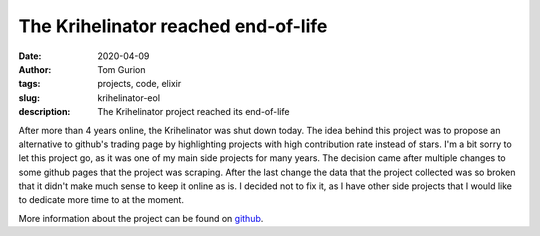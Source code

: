 The Krihelinator reached end-of-life
####################################

:date: 2020-04-09
:author: Tom Gurion
:tags: projects, code, elixir
:slug: krihelinator-eol
:description: The Krihelinator project reached its end-of-life

.. image:: /images/blog/krihelinator-eol.png
  :alt: The Krihelinator RIP
  :width: 100%

After more than 4 years online, the Krihelinator was shut down today. The idea behind this project was to propose an alternative to github's trading page by highlighting projects with high contribution rate instead of stars. I'm a bit sorry to let this project go, as it was one of my main side projects for many years. The decision came after multiple changes to some github pages that the project was scraping. After the last change the data that the project collected was so broken that it didn't make much sense to keep it online as is. I decided not to fix it, as I have other side projects that I would like to dedicate more time to at the moment.

More information about the project can be found on `github <https://github.com/nagasaki45/krihelinator>`_.
